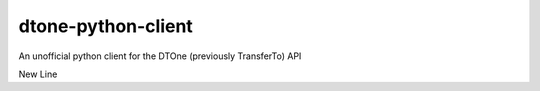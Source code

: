 dtone-python-client
===================

An unofficial python client for the DTOne (previously TransferTo) API

New Line
